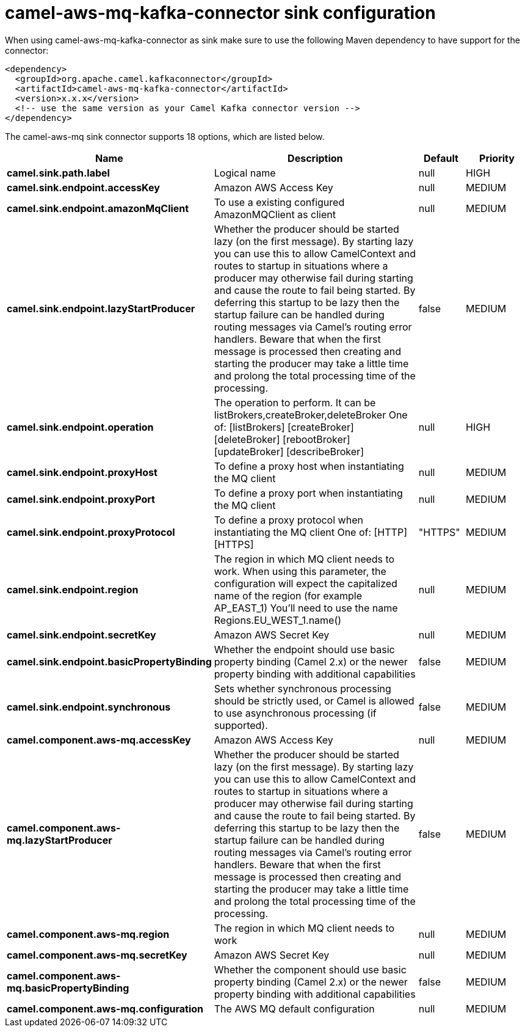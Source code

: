 // kafka-connector options: START
[[camel-aws-mq-kafka-connector-sink]]
= camel-aws-mq-kafka-connector sink configuration

When using camel-aws-mq-kafka-connector as sink make sure to use the following Maven dependency to have support for the connector:

[source,xml]
----
<dependency>
  <groupId>org.apache.camel.kafkaconnector</groupId>
  <artifactId>camel-aws-mq-kafka-connector</artifactId>
  <version>x.x.x</version>
  <!-- use the same version as your Camel Kafka connector version -->
</dependency>
----


The camel-aws-mq sink connector supports 18 options, which are listed below.



[width="100%",cols="2,5,^1,2",options="header"]
|===
| Name | Description | Default | Priority
| *camel.sink.path.label* | Logical name | null | HIGH
| *camel.sink.endpoint.accessKey* | Amazon AWS Access Key | null | MEDIUM
| *camel.sink.endpoint.amazonMqClient* | To use a existing configured AmazonMQClient as client | null | MEDIUM
| *camel.sink.endpoint.lazyStartProducer* | Whether the producer should be started lazy (on the first message). By starting lazy you can use this to allow CamelContext and routes to startup in situations where a producer may otherwise fail during starting and cause the route to fail being started. By deferring this startup to be lazy then the startup failure can be handled during routing messages via Camel's routing error handlers. Beware that when the first message is processed then creating and starting the producer may take a little time and prolong the total processing time of the processing. | false | MEDIUM
| *camel.sink.endpoint.operation* | The operation to perform. It can be listBrokers,createBroker,deleteBroker One of: [listBrokers] [createBroker] [deleteBroker] [rebootBroker] [updateBroker] [describeBroker] | null | HIGH
| *camel.sink.endpoint.proxyHost* | To define a proxy host when instantiating the MQ client | null | MEDIUM
| *camel.sink.endpoint.proxyPort* | To define a proxy port when instantiating the MQ client | null | MEDIUM
| *camel.sink.endpoint.proxyProtocol* | To define a proxy protocol when instantiating the MQ client One of: [HTTP] [HTTPS] | "HTTPS" | MEDIUM
| *camel.sink.endpoint.region* | The region in which MQ client needs to work. When using this parameter, the configuration will expect the capitalized name of the region (for example AP_EAST_1) You'll need to use the name Regions.EU_WEST_1.name() | null | MEDIUM
| *camel.sink.endpoint.secretKey* | Amazon AWS Secret Key | null | MEDIUM
| *camel.sink.endpoint.basicPropertyBinding* | Whether the endpoint should use basic property binding (Camel 2.x) or the newer property binding with additional capabilities | false | MEDIUM
| *camel.sink.endpoint.synchronous* | Sets whether synchronous processing should be strictly used, or Camel is allowed to use asynchronous processing (if supported). | false | MEDIUM
| *camel.component.aws-mq.accessKey* | Amazon AWS Access Key | null | MEDIUM
| *camel.component.aws-mq.lazyStartProducer* | Whether the producer should be started lazy (on the first message). By starting lazy you can use this to allow CamelContext and routes to startup in situations where a producer may otherwise fail during starting and cause the route to fail being started. By deferring this startup to be lazy then the startup failure can be handled during routing messages via Camel's routing error handlers. Beware that when the first message is processed then creating and starting the producer may take a little time and prolong the total processing time of the processing. | false | MEDIUM
| *camel.component.aws-mq.region* | The region in which MQ client needs to work | null | MEDIUM
| *camel.component.aws-mq.secretKey* | Amazon AWS Secret Key | null | MEDIUM
| *camel.component.aws-mq.basicPropertyBinding* | Whether the component should use basic property binding (Camel 2.x) or the newer property binding with additional capabilities | false | MEDIUM
| *camel.component.aws-mq.configuration* | The AWS MQ default configuration | null | MEDIUM
|===
// kafka-connector options: END
